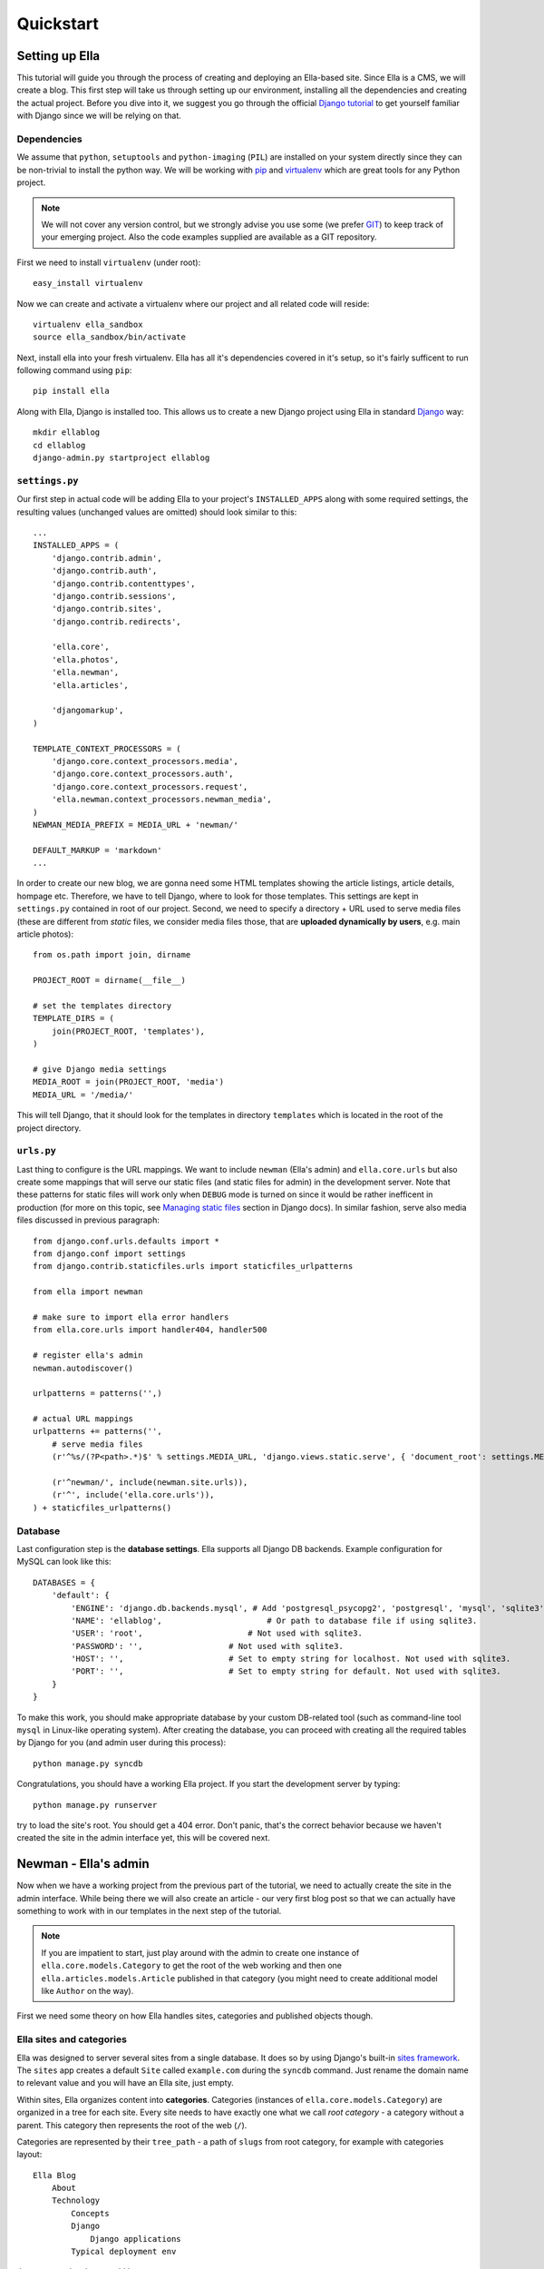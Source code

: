 .. _tutorial:

Quickstart
###############

===============
Setting up Ella
===============

This tutorial will guide you through the process of creating and deploying an
Ella-based site. Since Ella is a CMS, we will create a blog. This first step
will take us through setting up our environment, installing all the
dependencies and creating the actual project. Before you dive into it, we
suggest you go through the official `Django tutorial`_ to get yourself familiar
with Django since we will be relying on that.


Dependencies
============

We assume that ``python``, ``setuptools`` and ``python-imaging`` (``PIL``) are
installed on your system directly since they can be non-trivial to install the
python way. We will be working with `pip`_ and `virtualenv`_ which are great
tools for any Python project.

.. note::
    We will not cover any version control, but we
    strongly advise you use some (we prefer `GIT`_) to keep track of your emerging
    project. Also the code examples supplied are available as a GIT repository.

First we need to install ``virtualenv`` (under root)::

    easy_install virtualenv

Now we can create and activate a virtualenv where our project and all related
code will reside::

    virtualenv ella_sandbox
    source ella_sandbox/bin/activate

Next, install ella into your fresh virtualenv. Ella has all it's dependencies
covered in it's setup, so it's fairly sufficent to run following command using 
``pip``::

    pip install ella
    
Along with Ella, Django is installed too. This allows us to create a new Django
project using Ella in standard `Django`_ way::

    mkdir ellablog
    cd ellablog
    django-admin.py startproject ellablog

.. _Django: http://www.djangoproject.com
.. _Django tutorial: http://docs.djangoproject.com/en/dev/intro/tutorial01/
.. _pip: http://pip.openplans.org/
.. _virtualenv: http://pypi.python.org/pypi/virtualenv
.. _GIT: http://git-scm.com/

``settings.py``
===============

Our first step in actual code will be adding Ella to your project's
``INSTALLED_APPS`` along with some required settings, the resulting values
(unchanged values are omitted) should look similar to this::

    ...
    INSTALLED_APPS = (            
        'django.contrib.admin',   
        'django.contrib.auth',    
        'django.contrib.contenttypes',
        'django.contrib.sessions',
        'django.contrib.sites',   
        'django.contrib.redirects',
                                
        'ella.core',
        'ella.photos',
        'ella.newman',
        'ella.articles',     

        'djangomarkup',
    )

    TEMPLATE_CONTEXT_PROCESSORS = ( 
        'django.core.context_processors.media',
        'django.core.context_processors.auth',
        'django.core.context_processors.request',
        'ella.newman.context_processors.newman_media',
    )
    NEWMAN_MEDIA_PREFIX = MEDIA_URL + 'newman/'

    DEFAULT_MARKUP = 'markdown'
    ...

In order to create our new blog, we are gonna need some HTML templates showing
the article listings, article details, hompage etc. Therefore, we have to tell
Django, where to look for those templates. This settings are kept in ``settings.py``
contained in root of our project. Second, we need to specify a directory + URL 
used to serve media files (these are different from *static* files, we consider
media files those, that are **uploaded dynamically by users**, e.g. main article 
photos)::

    from os.path import join, dirname
    
    PROJECT_ROOT = dirname(__file__)

    # set the templates directory
    TEMPLATE_DIRS = ( 
        join(PROJECT_ROOT, 'templates'),
    )
    
    # give Django media settings
    MEDIA_ROOT = join(PROJECT_ROOT, 'media')
    MEDIA_URL = '/media/'

This will tell Django, that it should look for the templates in directory 
``templates`` which is located in the root of the project directory.


``urls.py``
===========

Last thing to configure is the URL mappings. We want to include ``newman``
(Ella's admin) and ``ella.core.urls`` but also create some mappings that will
serve our static files (and static files for admin) in the development server.
Note that these patterns for static files will work only when ``DEBUG`` mode is
turned on since it would be rather inefficent in production (for more on this
topic, see `Managing static files`_ section in Django docs). In similar fashion,
serve also media files discussed in previous paragraph::
    
    from django.conf.urls.defaults import *
    from django.conf import settings 
    from django.contrib.staticfiles.urls import staticfiles_urlpatterns
    
    from ella import newman
    
    # make sure to import ella error handlers
    from ella.core.urls import handler404, handler500
    
    # register ella's admin
    newman.autodiscover()
    
    urlpatterns = patterns('',)
    
    # actual URL mappings
    urlpatterns += patterns('',
        # serve media files
        (r'^%s/(?P<path>.*)$' % settings.MEDIA_URL, 'django.views.static.serve', { 'document_root': settings.MEDIA_ROOT, 'show_indexes': True }),
    
        (r'^newman/', include(newman.site.urls)),
        (r'^', include('ella.core.urls')),
    ) + staticfiles_urlpatterns()
    
.. _Managing static files: https://docs.djangoproject.com/en/dev/howto/static-files/


Database
========

Last configuration step is the **database settings**. Ella supports all Django DB
backends. Example configuration for MySQL can look like this::

    DATABASES = {
        'default': {
            'ENGINE': 'django.db.backends.mysql', # Add 'postgresql_psycopg2', 'postgresql', 'mysql', 'sqlite3' or 'oracle'.
            'NAME': 'ellablog',                      # Or path to database file if using sqlite3.
            'USER': 'root',                      # Not used with sqlite3.
            'PASSWORD': '',                  # Not used with sqlite3.
            'HOST': '',                      # Set to empty string for localhost. Not used with sqlite3.
            'PORT': '',                      # Set to empty string for default. Not used with sqlite3.
        }
    }

To make this work, you should make appropriate database by your custom DB-related
tool (such as command-line tool ``mysql`` in Linux-like operating system). After creating the 
database, you can proceed with creating all the required tables by Django
for you (and admin user during this process)::

    python manage.py syncdb

Congratulations, you should have a working Ella project. If you start the
development server by typing::

    python manage.py runserver

try to load the site's root. You should get a 404 error.
Don't panic, that's the correct behavior because we haven't created the site in
the admin interface yet, this will be covered next.

=====================
Newman - Ella's admin
=====================

Now when we have a working project from the previous part of the tutorial, we
need to actually create the site in the admin interface. While being there we
will also create an article - our very first blog post so that we can actually
have something to work with in our templates in the next step of the tutorial.

.. note::
    If you are impatient to start, just play around with the admin to create
    one instance of ``ella.core.models.Category`` to get the root of the web
    working and then one ``ella.articles.models.Article`` published in that
    category (you might need to create additional model like ``Author`` on the
    way).

First we need some theory on how Ella handles sites, categories and published
objects though.


Ella sites and categories
=========================

Ella was designed to server several sites from a single database. It does so by
using Django's built-in `sites framework`_. The ``sites`` app creates a default
``Site`` called ``example.com`` during the ``syncdb`` command. Just rename the
domain name to relevant value and you will have an Ella site, just empty.

Within sites, Ella organizes content into **categories**. Categories (instances of
``ella.core.models.Category``) are organized in a tree for each site. Every
site needs to have exactly one what we call `root category` - a category
without a parent. This category then represents the root of the web (``/``).

Categories are represented by their ``tree_path`` - a path of ``slugs`` from
root category, for example with categories layout::

    Ella Blog
        About
        Technology
            Concepts
            Django
                Django applications
            Typical deployment env

the ``tree_path`` values would be:

    ======================= ======================================
    Category                tree_path
    ======================= ======================================
    Ella Blog
    About                   about
    Technology              technology
    Concepts                technology/concepts
    Django                  technology/django
    Django applications     technology/django/django-applications
    Typical deployment env  technology/typical-deployment-env
    ======================= ======================================

``Category``'s URL is it's ``tree_path`` (which is what makes the root category
the root of the site) and every post in Ella belongs to one or more categories,
nothing should exist outside of the category tree.

.. _sites framework: http://docs.djangoproject.com/en/dev/ref/contrib/sites/


``Publishable`` object
=================================

The main objective of Ella is **publishing content**. Ella itself provides several
types of content (``Article``, ``Gallery``, ``Quiz``, ...) and can be easily
extended to add more (just define the model) or used with existing models.

For ease of manipulation and efficiency all content models inherit from
``ella.core.models.Publishable``. This base class has all the fields needed to
display a listing of the content object (``title``, ``description``, ``slug``,
``photo``), basic metadata (``category``, ``authors``, ``source``) and provides
easy access (property ``target``) to the actual instance of the proper class if
needed (it holds a reference to it's ``ContentType``).

Information about publication are also kept on the ``Publishable`` model 
(attributes ``published``, ``publish_from``, ``publish_to`` and ``static``).

All these information together are used to **create an URL for the object** which 
will point to it's detail (e.g. article content).

There are **two types** of publication with slightly different use cases:

    * **time-based** has URL containing the date of publishing and should be used
      for objects that have some relevance to date (most of the content
      presumably since Ella was designed to power magazines and news sites).
      The URL of an object published in time-based way will look like::
        
        /category/tree/path/YEAR/MONTH/DAY/content_type_name/slug/
    
      so for example::
        
        /about/2007/08/11/articles/ella-first-in-production/

    * **static** has no date in it's URL and should be used for
      objects with universal validity. Since the absence of date limits the
      namespace for such objects we do not recommend using those for large
      amount of objects. URL of statically published objects contain word
      *static* instead of the date information::

        /category/tree/path/static/content_type_name/slug/

The ``content_type_name`` in the URL schema represents slugified translated version
of the model's `verbose_name_plural`_.

Just setting up publish information for a ``Publishable`` object makes it visible
(starting from ``publish_from``) but doesn't make it appear in any listing in
any ``Category``. For that you need to specify in **which categories you want it
listed**.
    
.. _verbose_name_plural: https://docs.djangoproject.com/en/dev/ref/models/options/#verbose-name-plural
    

``Listing``
===========

``ella.core.models.Listing`` instances carry the information in which 
``Category`` and when should be a publishable object listed - it
enables users to list the object in as many categories as they wish at
arbitrary times (but not sooner that the ``Placement.publish_from``).

By default listings in the root category only contain ``Listings`` specifically
targeted there whereas listings for any subcategory also contains all the
listings of it's subcategories. This is a model we found most useful when
working with large sites where the site's homepage needs to be controlled
closely by editors and the interim categories only serve as aggregators of all
the content published in them either directly or via a subcategory.


Creating a site
===============

Now you should have enough information to be able to start exploring Ella's
admin (found on ``/newman/``) and create your own site and it's first post. You
will know that you were succesful if you manage to create and publish an
article whose URL gives you a ``TemplateDoesNotExist`` exception upon accessing
- that means we are ready to **create some templates**.

===============
Basic templates
===============

Now that we have some sample data to work with we can finally start creating
the templates we need to get the site running.

.. note::
    For more information on what templates Ella uses and what context is passed
    in, see :ref:`core-views`.


``page/category.html``
======================

.. highlightlang:: html+django

First we will create a template rendering a category: ``page/category.html``.
This is a default template that will be used for all categories if their
specific template (one with their ``path``) isn't found. The two most important
variables in the context we want to use is ``{{ category }}`` containing the
``Category`` model itself and ``{{ listings }}`` containing a list of
``Listing`` objects for that category ordered by ``publish_from`` and/or
priority.

The basic template will look like::

    <h1>Welcome to category {{ category.title }}</h1>
    <p>{{ category.description }}</p>

    {% for listing in listings %}
        <p>
            <a href="{{ listing.get_absolute_url }}">{{ listing.target.title }}</a>
            {{ listing.target.description|safe }}
        </p>
    {% endfor %}

That will render the category title, description and a list of objects
published in that category. Upon accessing ``/`` you should then see the name
of the category and the article you created in :ref:`previous step
<tutorial-1>`.

.. note::

    ``{{ listing.target }}`` gives you access to the ``Publishable`` instance.
    It gives you an instance of ``Publishable`` even if the object is actually a
    subclass, like (in our case) ``Article``. This is done for performance
    reasons, but if you want the access to the actual object in it's proper
    class, you can use ``{{ listing.target.target }}`` at the cost of an
    additional DB query. For lot of use cases, picking up only ``Publishable``
    is completely sufficent (it has the means to tell it's URL, title, etc.).


``page/listing.html``
=====================

This template represents the archive, it gets the same context as
``page/category.html`` and the same code can be used. We will use the same
code::

    {% extends "page/category.html" %}


``page/object.html``
====================

As with ``page/category.html``, ``page/object.html`` is a fallback template
that will be used for rendering any object if more suitable template isn't
found. In real life we will probably have different templates for different
content types, but to verify the concept and get us started a simple template
should be enough::

    <h1>{{ object.title }}</h1>
    <p>Published on {{ placement.publish_from|date }} in category: <a href="{{ category.get_absolute_url }}">{{ category }}</a></p>
    {{ object.description|safe }}

This template will have access to the actual ``Publishable`` subclass instance
(``Article`` in our case), as opposed to ``page/category.html`` and
``page/listing.html`` which only gets instance of ``Publishable`` by default.


Error pages
===========

By importing ``handler404`` and ``handler500`` in our ``urls.py``, we turned
over the control of error pages to Ella. This means that we need to create two
additional templates: ``page/404.html``::

    <h1>Oops, nothing here</h1>

and ``page/500.html``::

    <h1>If you see this, let us please know how you did it, thanks!</h1>

Now that we have a set of rudimentary templates, we can try **doing something
useful** with them.

===================
Enhancing templates
===================

.. highlightlang:: html+django

Since Ella is a regular Django application, even it's templates are just plain
Django templates. Therefore we just refer you to `other sources`_ to learn more
about the templating language and it's best practices, we will try to focus
just on Ella-specific parts.

.. _other sources: http://docs.djangoproject.com/en/dev/#the-template-layer


Boxes
=====

First change we will make is abstract the rendering of the object listing on
category homepage and archive. To do this, Ella provides a ``Box`` for
individual objects. It's primary use is as a :func:`templatetag
<ella.core.templatetags.core.do_box>`.  Boxes can be rendered for objects
accessible through a variable or through a database lookup::

    {% box <box_name> for <object> %}{% endbox %}
        or
    {% box <box_name> for <app.model> with <field> <value> %}{% endbox %}

What ``{% box %}`` does is a little more then fancy include - it retrieves the
object, find the appropriate template and renders that with object-specific
context. The context can be quite different for an Article or Photo gallery.
Boxes are usually used
throughout an Ella site to provide maximum flexibility in rendering objects
and also for embedding objects into rich text fields stored in the database (in
text of an article for example). Some applications (:ref:`positions` for
example) also use boxes to represent objects.

To create our first box, we just need to create a template called
``box/listing.html`` containing::

    <p>
        <a href="{{ object.get_absolute_url }}">{{ object.title }}</a>
        {{ object.description|safe }}
    </p>

And change ``page/category.html`` to use the box instead of manually specifying
the output::

    <h1>Welcome to category {{ category.title }}</h1>
    <p>{{ category.description }}</p>
    
    {% for listing in listings %}
        {% box listing for listing.target %}{% endbox %}
    {% endfor %}

If you still struggle, why the bloody ``Box`` is used instead of standard
``{% include SOMETHING %}``, keep in mind following advantages:

    * They know **which template to use** with proper **fallback engine**.
    * The provide **class-specific** context so that an Article can have different
      context than Photo.


Template fallback mechanisms
============================

In :ref:`last step <tutorial-2>` we created a few templates that should suffice
for an entire site based on Ella. In real life you probably wouldn't want every
category and every object to share the same template. Ella provides a simple
mechanism to target your templates more directly.

Let's say that we want to create a specific template for rendering articles,
just create a template called
``page/content_type/articles.article/object.html`` and you are done - next time
you visit some article's URL, this template will get rendered instead of your
``page/object.html``. This template would be a good place to render the text of
an article for example::
    
    {% extends "page/object.html" %}
    {% block content %}
        {{ object.content|safe }}
    {% endblock %}

Now if you just define the appropriate block in your ``page/object.html``::

    <h1>{{ object.title }}</h1>
    <p>Published on {{ placement.publish_from|date }} in category: <a href="{{ category.get_absolute_url }}">{{ category }}</a></p>
    {{ object.description|safe }}
    {% block content %}{% endblock %}

You should be able to see your article's text on the web.

Another way you can override your templates is based on ``Category``. For
example if you want to create a custom template for your root category (and
your root category's slug is ``ella-blog``), just create one called
``page/category/ella-blog/category.html``::

    <h1>Welcome to site {{ category.site }}</h1>
    <p>{{ category.description }}</p>  
                                    
    {% for listing in listings %}
        {% box listing for listing.target %}{% endbox %}
    {% endfor %}

You will be greeted into the site and not your root category next time you
visit the root of your blog. Just create any subcategory to check it will
remain unaffected.

You can use the same simple mechanism (creating new templates) to cange the
look of your boxes for individual objects as well.

.. note::
    For more detailed explanation of all the possible template names, have a
    look at :ref:`views <core-views>` and :ref:`templatetags
    <core-templatetags>` documentation.



